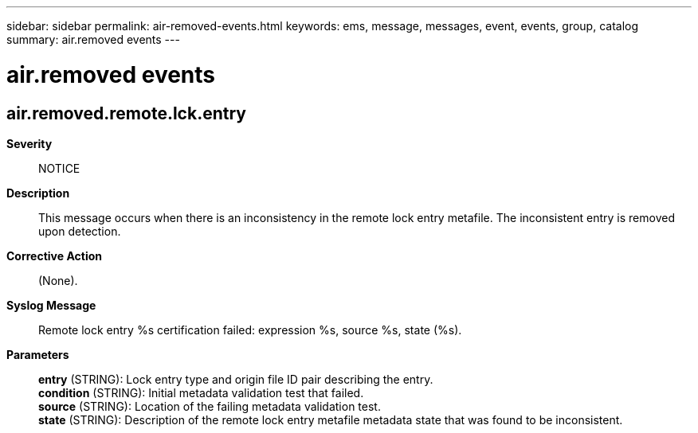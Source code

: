 ---
sidebar: sidebar
permalink: air-removed-events.html
keywords: ems, message, messages, event, events, group, catalog
summary: air.removed events
---

= air.removed events
:toc: macro
:toclevels: 1
:hardbreaks:
:nofooter:
:icons: font
:linkattrs:
:imagesdir: ./media/

== air.removed.remote.lck.entry
*Severity*::
NOTICE
*Description*::
This message occurs when there is an inconsistency in the remote lock entry metafile. The inconsistent entry is removed upon detection.
*Corrective Action*::
(None).
*Syslog Message*::
Remote lock entry %s certification failed: expression %s, source %s, state (%s).
*Parameters*::
*entry* (STRING): Lock entry type and origin file ID pair describing the entry.
*condition* (STRING): Initial metadata validation test that failed.
*source* (STRING): Location of the failing metadata validation test.
*state* (STRING): Description of the remote lock entry metafile metadata state that was found to be inconsistent.
